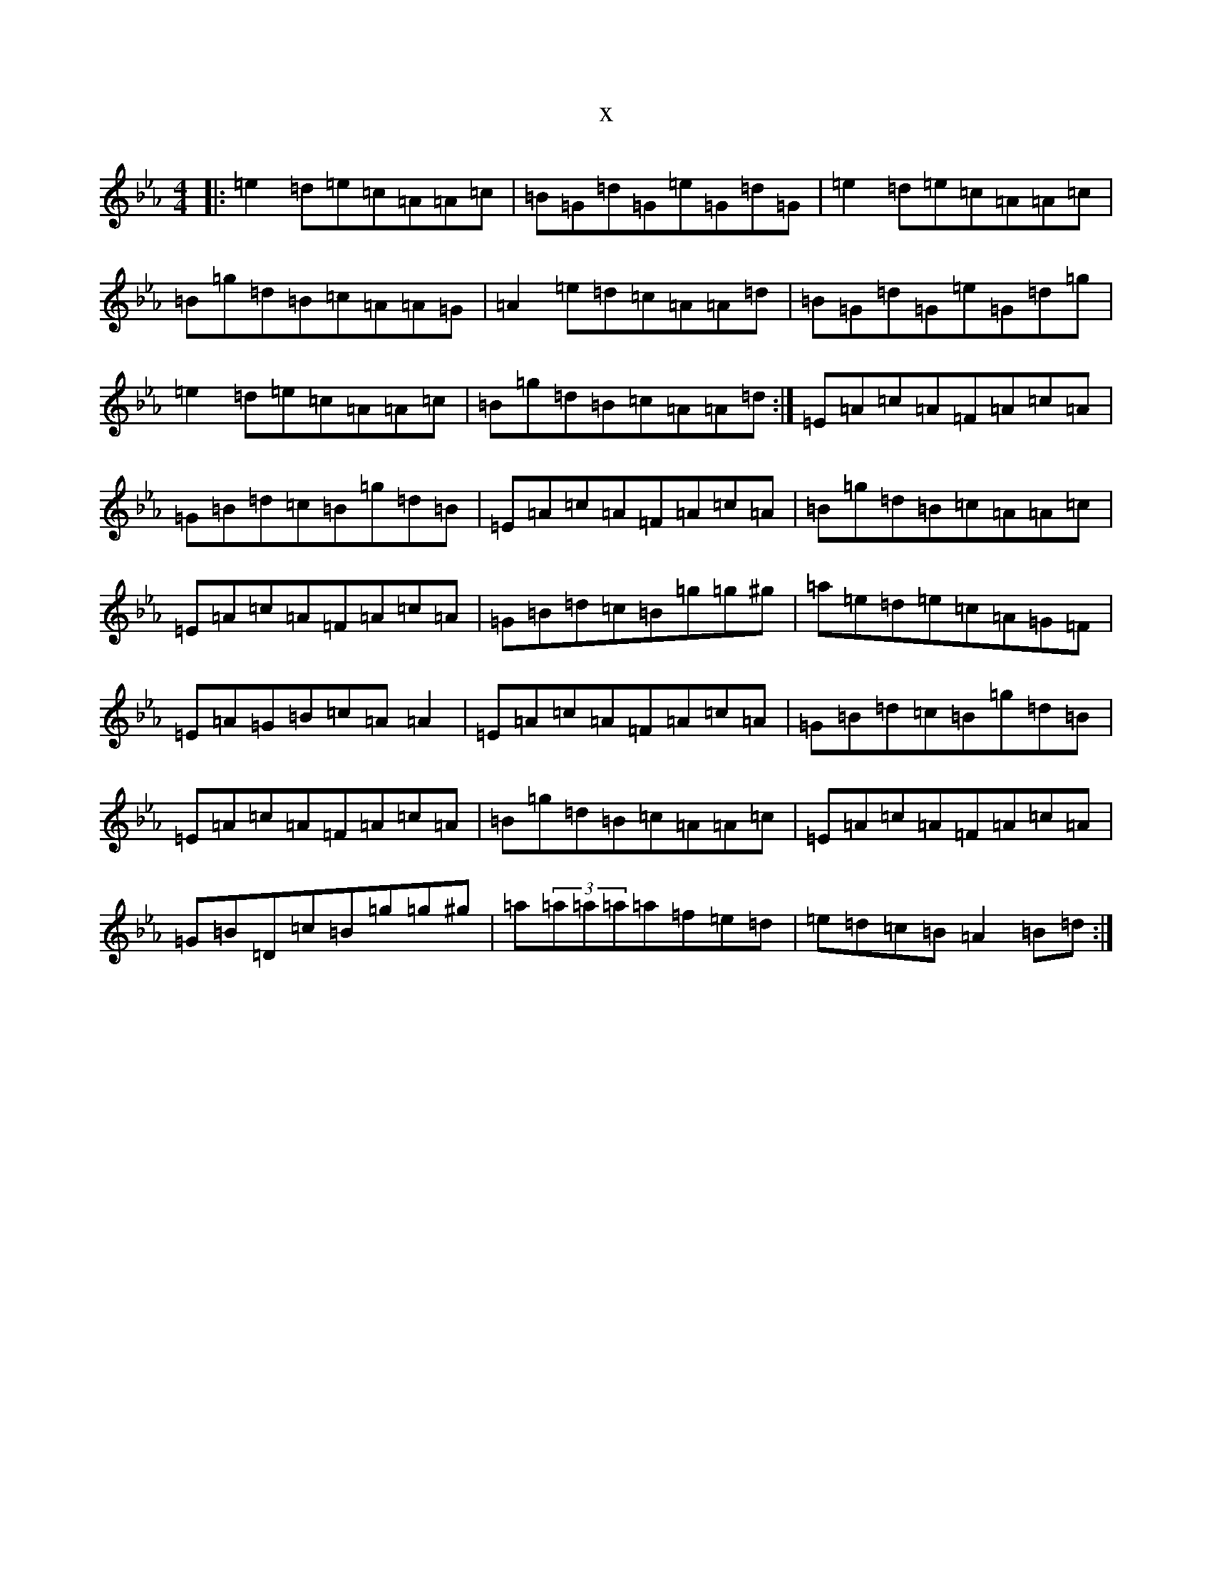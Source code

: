 X:21328
T:x
L:1/8
M:4/4
K: C minor
|:=e2=d=e=c=A=A=c|=B=G=d=G=e=G=d=G|=e2=d=e=c=A=A=c|=B=g=d=B=c=A=A=G|=A2=e=d=c=A=A=d|=B=G=d=G=e=G=d=g|=e2=d=e=c=A=A=c|=B=g=d=B=c=A=A=d:|=E=A=c=A=F=A=c=A|=G=B=d=c=B=g=d=B|=E=A=c=A=F=A=c=A|=B=g=d=B=c=A=A=c|=E=A=c=A=F=A=c=A|=G=B=d=c=B=g=g^g|=a=e=d=e=c=A=G=F|=E=A=G=B=c=A=A2|=E=A=c=A=F=A=c=A|=G=B=d=c=B=g=d=B|=E=A=c=A=F=A=c=A|=B=g=d=B=c=A=A=c|=E=A=c=A=F=A=c=A|=G=B=D=c=B=g=g^g|=a(3=a=a=a=a=f=e=d|=e=d=c=B=A2=B=d:|